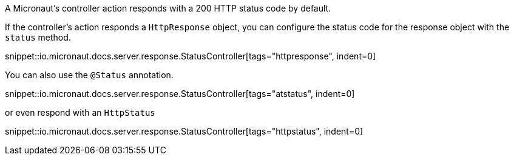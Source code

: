 A Micronaut's controller action responds with a 200 HTTP status code by default.

If the controller's action responds a `HttpResponse` object, you can configure the status code for the response object with the `status` method.

snippet::io.micronaut.docs.server.response.StatusController[tags="httpresponse", indent=0]

You can also use the `@Status` annotation.

snippet::io.micronaut.docs.server.response.StatusController[tags="atstatus", indent=0]

or even respond with an `HttpStatus`

snippet::io.micronaut.docs.server.response.StatusController[tags="httpstatus", indent=0]

